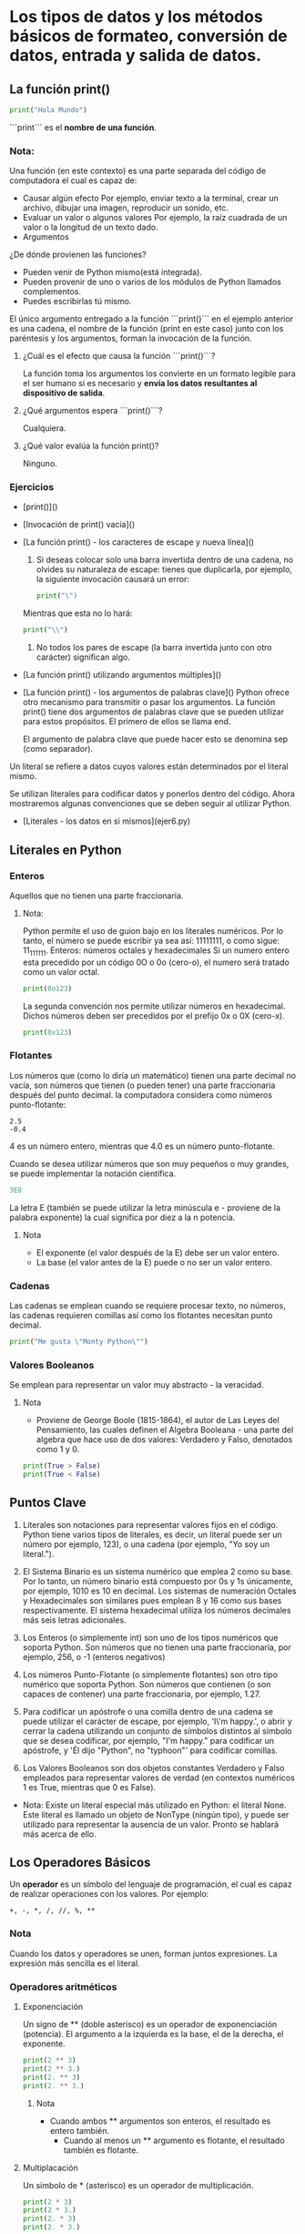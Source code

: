 * Los tipos de datos y los métodos básicos de formateo, conversión de datos, entrada y salida de datos.

** La función print()
#+BEGIN_SRC python
print("Hola Mundo")
#+END_SRC

```print``` es el **nombre de una función**.
*** Nota:
Una función (en este contexto) es una parte separada del código de computadora el cual es capaz de:
 + Causar algún efecto
   Por ejemplo, enviar texto a la terminal, crear un archivo, dibujar una imagen, reproducir un sonido, etc.
 + Evaluar un valor o algunos valores
   Por ejemplo, la raíz cuadrada de un valor o la longitud de un texto dado.
 + Argumentos

¿De dónde provienen las funciones?
+ Pueden venir de Python mismo(está integrada).
+ Pueden provenir de uno o varios de los módulos de Python llamados complementos.
+ Puedes escribirlas tú mismo.



El único argumento entregado a la función ```print()``` en el ejemplo anterior es una cadena, el nombre de la función (print en este caso) junto con los paréntesis y los argumentos, forman la invocación de la función.

1. ¿Cuál es el efecto que causa la función ```print()```?

   La función toma los argumentos los convierte en un formato legible para el ser humano si es necesario y **envía los datos resultantes al dispositivo de salida**.
2. ¿Qué argumentos espera ```print()```?

   Cualquiera.
3. ¿Qué valor evalúa la función print()?

   Ninguno.
*** Ejercicios

+ [print()]()
+ [Invocación de print() vacía]()
+ [La función print() - los caracteres de escape y nueva línea]()

  1. Si deseas colocar solo una barra invertida dentro de una cadena, no olvides su naturaleza de escape: tienes que duplicarla, por ejemplo, la siguiente invocación causará un error:

     #+BEGIN_SRC python
     print("\")
     #+END_SRC
  Mientras que esta no lo hará:

     #+BEGIN_SRC python
     print("\\")
     #+END_SRC
  2. No todos los pares de escape (la barra invertida junto con otro carácter) significan algo.
+ [La función print() utilizando argumentos múltiples]()
+ [La función print() - los argumentos de palabras clave]()
  Python ofrece otro mecanismo para transmitir o pasar los argumentos.
  La función print() tiene dos argumentos de palabras clave que se pueden utilizar para estos propósitos. El primero de ellos se llama end.

  El argumento de palabra clave que puede hacer esto se denomina sep (como separador).

Un literal se refiere a datos cuyos valores están determinados por el literal mismo.

Se utilizan literales para codificar datos y ponerlos dentro del código. Ahora mostraremos algunas convenciones que se deben seguir al utilizar Python.

+ [Literales - los datos en si mismos](ejer6.py)



** Literales en Python

*** Enteros
 Aquellos que no tienen una parte fraccionaria.
**** Nota:
Python permite el uso de guion bajo en los literales numéricos.
Por lo tanto, el número se puede escribir ya sea así: 11111111, o como sigue: 11_111_111.
Enteros: números octales y hexadecimales
Si un numero entero esta precedido por un código 0O o 0o (cero-o), el numero será tratado como un valor octal.
#+BEGIN_SRC python
print(0o123)
#+END_SRC
La segunda convención nos permite utilizar números en hexadecimal. Dichos números deben ser precedidos por el prefijo 0x o 0X (cero-x).
#+BEGIN_SRC python
print(0x123)
#+END_SRC

*** Flotantes
 Los números que (como lo diría un matemático) tienen una parte decimal no vacía, son números que tienen (o pueden tener) una parte fraccionaria después del punto decimal.
 la computadora considera como números punto-flotante:
#+BEGIN_EXAMPLE
2.5
-0.4
#+END_EXAMPLE

4 es un número entero, mientras que 4.0 es un número punto-flotante.

Cuando se desea utilizar números que son muy pequeños o muy grandes, se puede implementar la notación científica.

#+BEGIN_SRC python
3E8
#+END_SRC
La letra E (también se puede utilizar la letra minúscula e - proviene de la palabra exponente) la cual significa por diez a la n potencia.

***** Nota
+ El exponente (el valor después de la E) debe ser un valor entero.
+ La base (el valor antes de la E) puede o no ser un valor entero.
*** Cadenas
Las cadenas se emplean cuando se requiere procesar texto, no números, las cadenas requieren comillas así como los flotantes necesitan punto decimal.
#+BEGIN_SRC python
print("Me gusta \"Monty Python\"")
#+END_SRC
*** Valores Booleanos
Se emplean para representar un valor muy abstracto - la veracidad.
**** Nota
+ Proviene de George Boole (1815-1864), el autor de Las Leyes del Pensamiento, las cuales definen el Algebra Booleana - una parte del algebra que hace uso de dos valores: Verdadero y Falso, denotados como 1 y 0.


#+BEGIN_SRC python
print(True > False)
print(True < False)
#+END_SRC
** Puntos Clave

1. Literales son notaciones para representar valores fijos en el código. Python tiene varios tipos de literales, es decir, un literal puede ser un número por ejemplo, 123), o una cadena (por ejemplo, "Yo soy un literal.").

2. El Sistema Binario es un sistema numérico que emplea 2 como su base. Por lo tanto, un número binario está compuesto por 0s y 1s únicamente, por ejemplo, 1010 es 10 en decimal.
   Los sistemas de numeración Octales y Hexadecimales son similares pues emplean 8 y 16 como sus bases respectivamente. El sistema hexadecimal utiliza los números decimales más seis letras adicionales.

3. Los Enteros (o simplemente int) son uno de los tipos numéricos que soporta Python. Son números que no tienen una parte fraccionaria, por ejemplo, 256, o -1 (enteros negativos)

4. Los números Punto-Flotante (o simplemente flotantes) son otro tipo numérico que soporta Python. Son números que contienen (o son capaces de contener) una parte fraccionaria, por ejemplo, 1.27.

5. Para codificar un apóstrofe o una comilla dentro de una cadena se puede utilizar el carácter de escape, por ejemplo, 'I\'m happy.', o abrir y cerrar la cadena utilizando un conjunto de símbolos distintos al símbolo que se desea codificar, por ejemplo, "I'm happy." para codificar un apóstrofe, y 'Él dijo "Python", no "typhoon"' para codificar comillas.

6. Los Valores Booleanos son dos objetos constantes Verdadero y Falso empleados para representar valores de verdad (en contextos numéricos 1 es True, mientras que 0 es False).


 * Nota:
   Existe un literal especial más utilizado en Python: el literal None. Este literal es llamado un objeto de NonType (ningún tipo), y puede ser utilizado para representar la ausencia de un valor. Pronto se hablará más acerca de ello.

** Los Operadores Básicos

Un **operador** es un símbolo del lenguaje de programación, el cual es capaz de realizar operaciones con los valores.
Por ejemplo:
#+BEGIN_EXAMPLE
+, -, *, /, //, %, **
#+END_EXAMPLE
*** Nota

Cuando los datos y operadores se unen, forman juntos expresiones. La expresión más sencilla es el literal.

*** Operadores aritméticos

**** Exponenciación
Un signo de ** (doble asterisco) es un operador de exponenciación (potencia). El argumento a la izquierda es la base, el de la derecha, el exponente.
#+BEGIN_SRC python
print(2 ** 3)
print(2 ** 3.)
print(2. ** 3)
print(2. ** 3.)
#+END_SRC
****** Nota
+ Cuando ambos ** argumentos son enteros, el resultado es entero también.
  - Cuando al menos un ** argumento es flotante, el resultado también es flotante.

**** Multiplacación
Un símbolo de * (asterisco) es un operador de multiplicación.
#+BEGIN_SRC python
print(2 * 3)
print(2 * 3.)
print(2. * 3)
print(2. * 3.)
#+END_SRC

**** División
Un símbolo de / (diagonal) es un operador de división.
El valor después de la diagonal es el dividendo, el valor antes de la diagonal es el divisor.
#+BEGIN_SRC python
print(6 / 3)
print(6 / 3.)
print(6. / 3)
print(6. / 3.)
#+END_SRC
El resultado producido por el operador de división siempre es flotante.

**** División entera
Un símbolo de // (doble diagonal) es un operador de división entera. Difiere del operador estándar / en dos detalles:

+ El resultado carece de la parte fraccionaria, está ausente (para los enteros), o siempre es igual a cero (para los flotantes); esto significa que los resultados siempre son redondeados.
+ Se ajusta a la regla entero vs flotante
  #+BEGIN_SRC python
  print(6 // 3)
  print(6 // 3.)
  print(6. // 3)
  print(6. // 3.)
  #+END_SRC

****** Nota

+  una división de entero entre entero da un resultado entero. Todos los demás casos producen flotantes.

+ El redondeo se hace hacia el valor inferior entero.
*** Operadores
**** Residuo(módulo)
Es el valor que sobra después de dividir un valor entre otro para producir un resultado entero.

#+BEGIN_SRC  python
print(14 % 4)
#+END_SRC

 El resultado es dos. Esta es la razón:
+ 14 // 4 da como resultado un 3 $\rightarow$ esta es la parte entera, es decir el cociente.
+ 3 * 4 da como resultado 12 $\rightarrow$ como resultado de la multiplicación entre el cociente y el divisor.
+ 14 - 12 da como resultado 2 $\rightarrow$ este es el residuo.

**** Como no dividir
la división entre cero no funciona.la división entre cero no funciona.

***** No intentes:
+ Dividir entre cero.
+ Realizar una división entera entre cero.
+ Encontrar el residuo de una división entre cero.

**** Suma
El símbolo del operador de suma es el + (signo de más), el cual esta completamente alineado a los estándares matemáticos.
#+BEGIN_SRC python
print(-4 + 4)
print(-4. + 8)
#+END_SRC

**** Resta
El símbolo del operador de resta es obviamente - (el signo de menos), sin embargo debes notar que este operador tiene otra función - puede cambiar el signo de un número.

***** Operadores unarios y binarios.
 + En aplicaciones de resta, el operador de resta espera dos argumentos: el izquierdo (un minuendo en términos aritméticos) y el derecho (un sustraendo).

 + El operador conserva el signo de su único argumento, el de la derecha.





*** Lista de prioridades
| **Prioridades** | **Operador** |         |
|-----------------+--------------+---------|
|               1 | +,-          | unario  |
|               2 | **           |         |
|               3 | *,/,%        |         |
|               4 | +,-          | binario |
**** Nota
+ Se han enumerado los operadores en orden de la mas alta (1) a la mas baja (4) prioridad.
+ Se permite hacer uso de paréntesis, lo cual cambiará el orden natural del cálculo de la operación.
#+BEGIN_SRC python
print(2 * 3 % 5)
#+END_SRC
#+RESULT: 1
** Puntos Clave
1. Una expresión es una combinación de valores (o variables, operadores, llamadas a funciones, aprenderás de ello pronto) las cuales son evaluadas y dan como resultado un valor, por ejemplo, 1+2.

2. Los operadores son símbolos especiales o palabras clave que son capaces de operar en los valores y realizar operaciones matemáticas, por ejemplo, el * multiplica dos valores: x*y.

3. Los operadores aritméticos en Python: + (suma), - (resta), * (multiplicación), / (división clásica: regresan un flotante si uno de los valores es de este tipo), % (módulo: divide el operando izquierdo entre el operando derecho y regresa el residuo de la operación, por ejemplo, 5%2=1), ** (exponenciación: el operando izquierdo se eleva a la potencia del operando derecho, por ejemplo, 2**3=2*2*2=8), // (división entera: retorna el numero resultado de la división, pero redondeado al numero entero inferior más cercano, por ejemplo, 3//2.0=1.0).

 4. Un operador unario es un operador con solo un operando, por ejemplo, -1, o +3.

 5. Un operador binario es un operador con dos operados, por ejemplo, 4+5, o 12%5.

 6. Algunos operadores actúan antes que otros, a esto se le llama - jerarquía de prioridades:

    + Unario + y - tienen la prioridad más alta.
    + Después: **, después: *, /, y %, y después la prioridad más baja: binaria + y -.

 7. Las sub-expresiones dentro de paréntesis siempre se calculan primero, por ejemplo, 15-1*(5*(1+2))=0.

 8. Los operadores de exponenciación utilizan enlazado hacia la derecha, por ejemplo, 2**2**3=256.
** ¿Qué son las Variables?
Es justo que Python nos permita codificar literales, las cuales contengan valores numéricos y cadenas.
**Almacenar los resultados**
Python ofrece "cajas" (contenedores) especiales para este propósito, estas cajas son llamadas variables - el nombre mismo sugiere que el contenido de estos contenedores puede variar en casi cualquier forma.
*** ¿Cuáles son los componentes o elementos de una variable en Python?
+ Un nombre
  * Seguir las siguientes reglas:
     + Estar compuesto por MAYUSCULAS, minúsculas, dígitos, y el carácter _ (guion bajo).
     + El nombre de la variable debe comenzar con una letra.
     + El carácter guion bajo es considerado una letra.
     + Las mayúsculas y minúsculas se tratan de forma distinta.
     + El nombre de las variables no pueden ser igual a alguna de las palabras reservadas de Python.
+ Un valor (el contenido del contenedor).

Una variable se crea cuando se le asigna un valor. A diferencia de otros lenguajes de programación, no es necesario declararla.

Si se le asigna cualquier valor a una variable no existente, la variable será automáticamente creada. No se necesita hacer algo más.

La creación (o su sintaxis) es muy simple: solo utiliza el nombre de la variable deseada, después el signo de igual (=) y el valor que se desea colocar dentro de la variable.

#+BEGIN_SRC python
var = 1
print(var)
#+END_SRCI

*** Ejercicios
+ [Resolviendo problemas matemáticos simples]()
+ [Variables](ejer9.py)
** Operadores Abreviados

Se desea utilizar la misma variable al lado derecho y al lado izquierdo del operador ```=```

Por ejemplo:

#+BEGIN_SRC python
i = i + 2 * j ⇒ i += 2 * j
var = var / 2 ⇒ var /= 2
rem = rem % 10 ⇒ rem %= 10
j = j - (i + var + rem) ⇒ j -= (i + var + rem)
x = x ** 2 ⇒ x **= 2
#+END_SRC
*** Ejercicios
+ [Un sencillo convertidor](ejer10.py)
+ [Operadores y expresiones](ejer11.py)

** Puntos Clave
1. Una variable es una ubicación nombrada reservada para almacenar valores en la memoria. Una variable es creada o inicializada automáticamente cuando se le asigna un valor por primera vez.
2. Cada variable debe de tener un nombre único - un identificador. Un nombre valido debe ser aquel que no contiene espacios, debe comenzar con un guion bajo (_), o una letra, y no puede ser una palabra reservada de Python. El primer carácter puede estar seguido de guiones bajos, letras, y dígitos. Las variables en Python son sensibles a mayúsculas y minúsculas.

3. Python es un lenguaje de tipo dinámico, lo que significa que no se necesita declarar variables en él. Para asignar valores a las variables, se utiliza simplemente el operador de asignación, es decir el signo de igual (=) por ejemplo, var = 1.

4. También es posible utilizar operadores de asignación compuesta (operadores abreviados) para modificar los valores asignados a las variables, por ejemplo, var += 1, or var /= 5 * 2.

5. Se les puede asignar valores nuevos a variables ya existentes utilizando el operador de asignación o un operador abreviado:

   #+BEGIN_SRC python
   var = 2
   print(var)

   var = 3
   print(var)

   var += 1
   print(var)
   #+END_SRC

 6. Se puede combinar texto con variables empleado el operador +, y utilizar la función print() para mostrar o imprimir los resultados, por ejemplo:

    #+BEGIN_SRC python
    var = "007"
    print("Agente " + var)
    #+END_SRC

** La función input()
La función input() es capaz de leer datos que fueron introducidos por el usuario y pasar esos datos al programa en ejecución.
**** Nota:
Todos los programas leen y procesan datos. Un programa que no obtiene datos de entrada del usuario es un programa sordo.
+ La función input() es invocada sin argumentos (es la manera mas sencilla de utilizar la función); la función pondrá la consola en modo de entrada.
+ La función input() al ser invocada con un argumento, contiene una cadena con un mensaje.
** Conversión de datos o casting

+ La función int() toma un argumento (por ejemplo, una cadena: int(string)) e intenta convertirlo a un valor entero; si llegase a fallar, el programa entero fallará también (existe una manera de solucionar esto, se explicará mas adelante).
+ La función float() toma un argumento (por ejemplo, una cadena: float(string)) e intenta convertirlo a flotante (el resto es lo mismo).
#+BEGIN_SRC python
cateto_a = float(input("Inserta la longitud del primer cateto: "))
cateto_b = float(input("Inserta la longitud del segundo cateto "))
hipo = (cateto_a**2 + cateto_b**2) ** .5
print("La longitud de la hipotenusa es: ", hipo)
#+END_SRC

+ La función str() convertir un numero a una cadena.

  [Entradas y salidas simples]()
** Operadores de cadenas
+ y *, ambos tienen una función secundaría.
*** Concatenación
El sigo de + (más), al ser aplicado a dos cadenas, se convierte en un operador de concatenación:
#+BEGIN_SRC python
string + string
#+END_SRC
Simplemente concatena (junta) dos cadenas en una.
*** Replicación
El signo de * (asterisco), cuando es aplicado a una cadena y a un número (o a un número y cadena) se convierte en un operador de replicación.
Replica la cadena el numero de veces indicado por el número.
Un número menor o igual que cero produce una cadena vacía.

** Ejercicios
+ [Operadores y expresiones]()
** Puntos Clave
1. La función print() envía datos a la consola, mientras que la función input() obtiene datos de la consola.
2. La función input() viene con un parámetro inicial: un mensaje de tipo cadena para el usuario. Permite escribir un mensaje antes de la entrada del usuario, por ejemplo:
   #+BEGIN_SRC python
   nombre = input("Ingresa tu nombre: ")
   print("Hola, " + nombre + ". ¡Un gusto conocerte!")
   #+END_SRC

3. Cuando la función input() es llamada o invocada, el flujo del programa se detiene, el símbolo del cursor se mantiene parpadeando (le está indicando al usuario que tome acción ya que la consola está en modo de entrada) hasta que el usuario haya ingresado un dato y/o haya presionado la tecla Enter.
